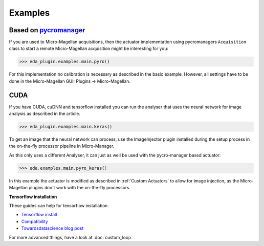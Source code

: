 Examples
========

Based on `pycromanager <https://github.com/micro-manager/pycro-manager>`_
-------------------------------------------------------------------------

If you are used to Micro-Magellan acquisitions, then the actuator implementation using pycromanagers
``Acquisition`` class to start a remote Micro-Magellan acquisition might be interesting for you:

>>> eda_plugin.examples.main.pyro()

For this implementation no calibration is necessary as described in the basic example. However, all
settings have to be done in the Micro-Magellan GUI: Plugins -> Micro-Magellan.

CUDA
----

If you have CUDA, cuDNN and tensorflow installed you can run the analyser that uses the neural
network for image analysis as described in the article.

>>> eda_plugin.examples.main.keras()

To get an image that the neural network can process, use the ImageInjector plugin installed during
the setup process in the on-the-fly processor pipeline in Micro-Manager.


As this only uses a different Analyser, it can just as well be used with the pycro-manager based
actuator:

>>> eda.examples.main.pyro_keras()

In this example the actuator is modified as described in :ref:`Custom Actuators` to allow for image
injection, as the Micro-Magellan plugins don't work with the on-the-fly processors.


.. _tensorflow_installation:
**Tensorflow installation**

These guides can help for tensorflow installation:

- `Tensorflow install <https://www.tensorflow.org/install>`_
- `Compatibility <https://www.tensorflow.org/install/source_windows#tested_build_configurations>`_
- `Towardsdatascience blog post <https://towardsdatascience.com/setting-up-tensorflow-gpu-with-cuda-and-anaconda-onwindows-2ee9c39b5c44>`_

For more advanced things, have a look at :doc:`custom_loop`
